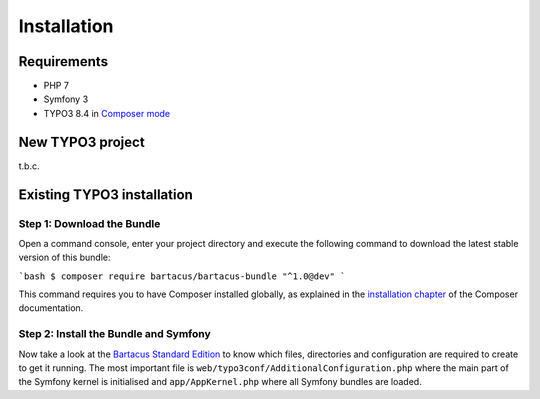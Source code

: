 ============
Installation
============

Requirements
============

* PHP 7
* Symfony 3
* TYPO3 8.4 in `Composer mode`_

New TYPO3 project
=================

t.b.c.

.. todo::

    Include link to Bartacus Standard installation after they are created.

Existing TYPO3 installation
===========================

Step 1: Download the Bundle
---------------------------

Open a command console, enter your project directory and execute the
following command to download the latest stable version of this bundle:

```bash
$ composer require bartacus/bartacus-bundle "^1.0@dev"
```

This command requires you to have Composer installed globally, as explained
in the `installation chapter`_ of the Composer documentation.

Step 2: Install the Bundle and Symfony
--------------------------------------

Now take a look at the `Bartacus Standard Edition`_ to know which files,
directories and configuration are required to create to get it running. The
most important file is ``web/typo3conf/AdditionalConfiguration.php`` where the main
part of the Symfony kernel is initialised and ``app/AppKernel.php`` where all
Symfony bundles are loaded.

.. _`Composer mode`: https://wiki.typo3.org/Composer#Composer_Mode
.. _`installation chapter`: https://getcomposer.org/doc/00-intro.md
.. _`Bartacus Standard Edition`: https://github.com/Bartacus/Bartacus-Standard
